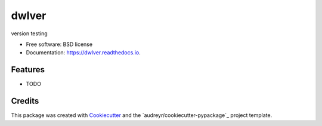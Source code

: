 ===============================
dwlver
===============================

.. image:: https://img.shields.io/pypi/v/dwlver.svg
        :target: https://pypi.python.org/pypi/dwlver

.. image:: https://img.shields.io/travis/digwanderlust/dwlver.svg
        :target: https://travis-ci.org/digwanderlust/dwlver

.. image:: https://readthedocs.io/projects/dwlver/badge/?version=latest
        :target: https://readthedocs.io/projects/dwlver/?badge=latest
        :alt: Documentation Status

.. image:: https://requires.io/github/digwanderlust/dwlver/requirements.svg?branch=master
        :target: https://requires.io/github/digwanderlust/dwlver/requirements?branch=master
        :alt: Dependencies


version testing

* Free software: BSD license
* Documentation: https://dwlver.readthedocs.io.

Features
--------

* TODO

Credits
---------

This package was created with Cookiecutter_ and the `audreyr/cookiecutter-pypackage`_ project template.

.. _Cookiecutter: https://github.com/audreyr/cookiecutter
.. _`digwanderlust/cookiecutter-pypackage`: https://github.com/audreyr/cookiecutter-pypackage
